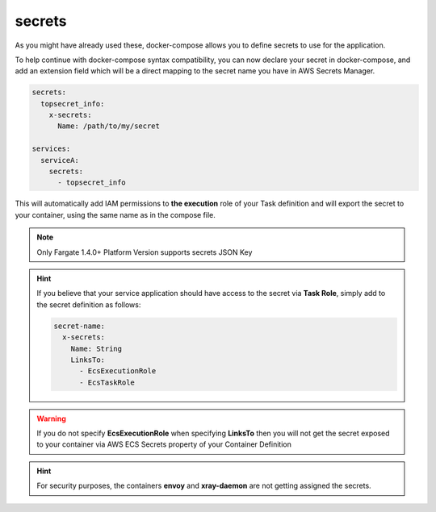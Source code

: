 ﻿.. _secrets_syntax_reference:

========
secrets
========

As you might have already used these, docker-compose allows you to define secrets to use for the application.

To help continue with docker-compose syntax compatibility, you can now declare your secret in docker-compose,
and add an extension field which will be a direct mapping to the secret name you have in AWS Secrets Manager.

.. code-block:: yaml

    secrets:
      topsecret_info:
        x-secrets:
          Name: /path/to/my/secret

    services:
      serviceA:
        secrets:
          - topsecret_info

This will automatically add IAM permissions to **the execution** role of your Task definition and will export the secret
to your container, using the same name as in the compose file.

.. note::

    Only Fargate 1.4.0+ Platform Version supports secrets JSON Key

.. hint::

    If you believe that your service application should have access to the secret via **Task Role**, simply add to the
    secret definition as follows:

    .. code-block:: yaml

        secret-name:
          x-secrets:
            Name: String
            LinksTo:
              - EcsExecutionRole
              - EcsTaskRole

.. warning::

    If you do not specify **EcsExecutionRole** when specifying **LinksTo** then you will not get the secret exposed
    to your container via AWS ECS Secrets property of your Container Definition

.. hint::

    For security purposes, the containers **envoy** and **xray-daemon** are not getting assigned the secrets.


.. seealso::

    `docker-compose secrets reference`_


.. _docker-compose secrets reference: https://docs.docker.com/compose/compose-file/#secrets
